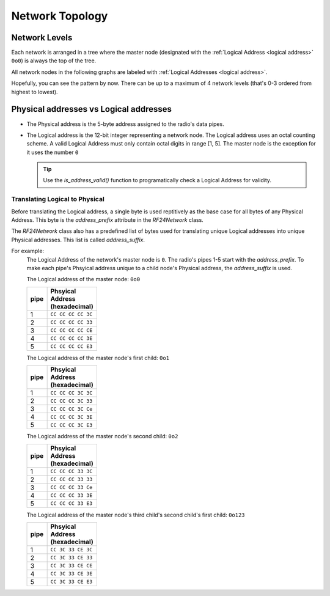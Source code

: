 Network Topology
================

Network Levels
****************

Each network is arranged in a tree where the master node (designated with the
:ref:`Logical Address <logical address>` ``0o0``) is always the top of the tree.

All network nodes in the following graphs are labeled with :ref:`Logical Addresses <logical address>`.

.. graphviz::
    :caption: Network Level 0 - the highest level - (demonstrating all possible children)

    digraph "NetworkTopology0" {
        bgcolor="#39393988"
        "0o0" [fontcolor="#FEFEFE" color="#FEFEFE"];
        "0o1" [fontcolor="#FEFEFE" color="#FEFEFE"];
        "0o2" [fontcolor="#FEFEFE" color="#FEFEFE"];
        "0o3" [fontcolor="#FEFEFE" color="#FEFEFE"];
        "0o4" [fontcolor="#FEFEFE" color="#FEFEFE"];
        "0o5" [fontcolor="#FEFEFE" color="#FEFEFE"];
        "0o0" -> "0o1"  [arrowhead=none color="#FEFEFE"];
        "0o0" -> "0o2"  [arrowhead=none color="#FEFEFE"];
        "0o0" -> "0o3"  [arrowhead=none color="#FEFEFE"];
        "0o0" -> "0o4"  [arrowhead=none color="#FEFEFE"];
        "0o0" -> "0o5"  [arrowhead=none color="#FEFEFE"];
    }

.. graphviz::
    :caption: Network Level 1 (demonstrating only 2 child nodes as parents)

    digraph "NetworkTopology1" {
        bgcolor="#39393988"
        "0o1" [fontcolor="#FEFEFE" color="#FEFEFE"];
        "0o2" [fontcolor="#FEFEFE" color="#FEFEFE"];
        "0o11" [fontcolor="#FEFEFE" color="#FEFEFE"];
        "0o21" [fontcolor="#FEFEFE" color="#FEFEFE"];
        "0o31" [fontcolor="#FEFEFE" color="#FEFEFE"];
        "0o41" [fontcolor="#FEFEFE" color="#FEFEFE"];
        "0o51" [fontcolor="#FEFEFE" color="#FEFEFE"];
        "0o12" [fontcolor="#FEFEFE" color="#FEFEFE"];
        "0o22" [fontcolor="#FEFEFE" color="#FEFEFE"];
        "0o32" [fontcolor="#FEFEFE" color="#FEFEFE"];
        "0o42" [fontcolor="#FEFEFE" color="#FEFEFE"];
        "0o52" [fontcolor="#FEFEFE" color="#FEFEFE"];
        "0o1" -> "0o11"  [arrowhead=none color="#FEFEFE"];
        "0o1" -> "0o21"  [arrowhead=none color="#FEFEFE"];
        "0o1" -> "0o31"  [arrowhead=none color="#FEFEFE"];
        "0o1" -> "0o41"  [arrowhead=none color="#FEFEFE"];
        "0o1" -> "0o51"  [arrowhead=none color="#FEFEFE"];
        "0o2" -> "0o12"  [arrowhead=none color="#FEFEFE"];
        "0o2" -> "0o22"  [arrowhead=none color="#FEFEFE"];
        "0o2" -> "0o32"  [arrowhead=none color="#FEFEFE"];
        "0o2" -> "0o42"  [arrowhead=none color="#FEFEFE"];
        "0o2" -> "0o52"  [arrowhead=none color="#FEFEFE"];
    }

.. graphviz::
    :caption: Network Level 2 (demonstrating only 2 child nodes as parents)

    digraph "NetworkTopology2" {
        bgcolor="#39393988";
        "0o21" [fontcolor="#FEFEFE" color="#FEFEFE"];
        "0o31" [fontcolor="#FEFEFE" color="#FEFEFE"];
        "0o121" [fontcolor="#FEFEFE" color="#FEFEFE"];
        "0o221" [fontcolor="#FEFEFE" color="#FEFEFE"];
        "0o321" [fontcolor="#FEFEFE" color="#FEFEFE"];
        "0o421" [fontcolor="#FEFEFE" color="#FEFEFE"];
        "0o521" [fontcolor="#FEFEFE" color="#FEFEFE"];
        "0o131" [fontcolor="#FEFEFE" color="#FEFEFE"];
        "0o231" [fontcolor="#FEFEFE" color="#FEFEFE"];
        "0o331" [fontcolor="#FEFEFE" color="#FEFEFE"];
        "0o431" [fontcolor="#FEFEFE" color="#FEFEFE"];
        "0o531" [fontcolor="#FEFEFE" color="#FEFEFE"];
        "0o21" -> "0o121"  [arrowhead=none color="#FEFEFE"];
        "0o21" -> "0o221"  [arrowhead=none color="#FEFEFE"];
        "0o21" -> "0o321"  [arrowhead=none color="#FEFEFE"];
        "0o21" -> "0o421"  [arrowhead=none color="#FEFEFE"];
        "0o21" -> "0o521"  [arrowhead=none color="#FEFEFE"];
        "0o31" -> "0o131"  [arrowhead=none color="#FEFEFE"];
        "0o31" -> "0o231"  [arrowhead=none color="#FEFEFE"];
        "0o31" -> "0o331"  [arrowhead=none color="#FEFEFE"];
        "0o31" -> "0o431"  [arrowhead=none color="#FEFEFE"];
        "0o31" -> "0o531"  [arrowhead=none color="#FEFEFE"];
    }

Hopefully, you can see the pattern by now. There can be up to a maximum of 4 network levels (that's
0-3 ordered from highest to lowest).

.. _Physical Address:
.. _Logical Address:

Physical addresses vs Logical addresses
***************************************

- The Physical address is the 5-byte address assigned to the radio's data pipes.
- The Logical address is the 12-bit integer representing a network node.
  The Logical address uses an octal counting scheme. A valid Logical Address must only
  contain octal digits in range [1, 5]. The master node is the exception for it uses the
  number ``0``

  .. tip::
      Use the `is_address_valid()` function to programatically check a Logical Address for validity.

Translating Logical to Physical
-------------------------------

Before translating the Logical address, a single byte is used reptitively as the
base case for all bytes of any Physical Address. This byte is the `address_prefix`
attribute in the `RF24Network` class.

The `RF24Network` class also has a predefined list of bytes used for translating
unique Logical addresses into unique Physical addresses. This list is called
`address_suffix`.

For example:
    The Logical Address of the network's master node is ``0``. The radio's pipes
    1-5 start with the `address_prefix`. To make each pipe's Phsyical address unique
    to a child node's Physical address, the `address_suffix` is used.

    The Logical address of the master node: ``0o0``

    .. csv-table::
        :header: "pipe", "Phsyical Address (hexadecimal)"
        :width: 10
        :widths: 1, 9

        1, ``CC CC CC CC 3C``
        2, ``CC CC CC CC 33``
        3, ``CC CC CC CC CE``
        4, ``CC CC CC CC 3E``
        5, ``CC CC CC CC E3``

    The Logical address of the master node's first child: ``0o1``

    .. csv-table::
        :header: "pipe", "Phsyical Address (hexadecimal)"
        :width: 10
        :widths: 1, 9

        1, ``CC CC CC 3C 3C``
        2, ``CC CC CC 3C 33``
        3, ``CC CC CC 3C Ce``
        4, ``CC CC CC 3C 3E``
        5, ``CC CC CC 3C E3``

    The Logical address of the master node's second child: ``0o2``

    .. csv-table::
        :header: "pipe", "Phsyical Address (hexadecimal)"
        :width: 10
        :widths: 1, 9

        1, ``CC CC CC 33 3C``
        2, ``CC CC CC 33 33``
        3, ``CC CC CC 33 Ce``
        4, ``CC CC CC 33 3E``
        5, ``CC CC CC 33 E3``

    The Logical address of the master node's third child's second child's first child: ``0o123``

    .. csv-table::
        :header: "pipe", "Phsyical Address (hexadecimal)"
        :width: 10
        :widths: 1, 9

        1, ``CC 3C 33 CE 3C``
        2, ``CC 3C 33 CE 33``
        3, ``CC 3C 33 CE CE``
        4, ``CC 3C 33 CE 3E``
        5, ``CC 3C 33 CE E3``
